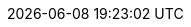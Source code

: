 // 空行禁止(無駄な改行があると設定が有効になりません）
// PDFと共通化するためdocinfo内のCSSで定義
:revremark:
:version-label:
:last-update-label:
// ドキュメント仕様
:asciidoctor:
:doctype: book
:lang: ja
:icons: font
:encoding: utf-8
:backend: html5
:docinfo: shared
// 画像を埋め込み
:data-uri:
// キャッシュを許容
// :cache-uri:
// 各ラベルの日本語定義
// :chapter-label:
:chapter-label!:
// :preface-title: はじめに
:preface-title!:
:appendix-caption: 付録
:caution-caption: 一時的な問題等
// :example-caption: 例
:example-caption!:
// :figure-caption: 図
:figure-caption!:
:important-caption: 重要
:manname-title: 名前
:note-caption: 補足
// :table-caption: 表
:table-caption!:
:tip-caption: ヒント
// :toc-title: 目次
:untitled-label: 無題
:warning-caption: 警告
:listing-caption:
// クロスリファレンス名をフルにして接頭辞をやめる
:xrefstyle: full
:section-refsig:
:chapter-refsig:
// マクロを利用
:experimental:
// セクションのナンバリングレベルを設定
:sectnumlevels: 5
// セクションにアンカーを作成
:sectanchors:
// セクションにリンクを作成
:sectlinks:
// 章番号を付けるか。属性を定義しておくだけで章番号が付けられる。
:sectnums:
// Verbatim Blockの自動改行をHTMLで防止する
:prewrap!:
// 画像やビデオリソース(videoは個別に出力先にコピーが必要)
// 直リンクの方が編集時に扱いやすいため、コメントアウト
// :imagesdir: ./images
// PDF周り(コマンドで指定するためコメントアウト)
// :pdf-fontsdir: ./fonts
// :pdf-style: ./themes/sample-theme.yml
// 親テーマをasciidoctor-pdfの物を使う
// :pdf-styledir: ./themes
// ダイアグラム生成のフォントを指定
:plantumlconfig: diagram-configs/plantuml.cfg
// 画像サイズ
ifdef::backend-html5[]
:twoinches: width='144'
:full-width: width='100%',align="center"
:half-width: width='50%'
:half-size: width='50%'
:thumbnail: width='60'
:full-page: width='100%',align="center"
:half-page: width='50%'
:dialog-page: width='30%'
:list-menu: width='25%'
endif::[]
ifdef::backend-pdf[]
:twoinches: pdfwidth='2in'
:full-width: pdfwidth='84vw',align="center"
:half-width: pdfwidth='40vw'
:half-size: pdfwidth='40vw'
:thumbnail: pdfwidth='20mm'
:full-page: pdfwidth='84vw',align="center"
:half-page: pdfwidth='42vw'
:dialog-page: pdfwidth='30vw'
:list-menu: pdfwidth='20vw'
endif::[]
